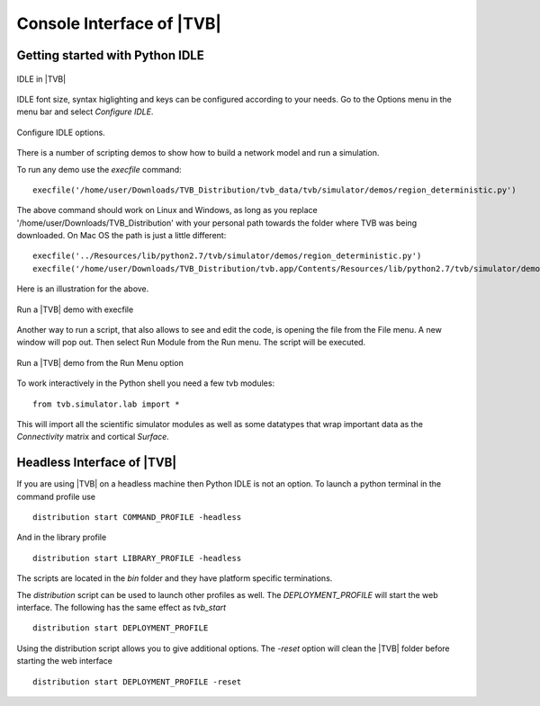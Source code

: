 Console Interface of |TVB|
===========================


Getting started with Python IDLE 
--------------------------------

.. figure:: screenshots/linux_shell.jpg
   :width: 90%
   :align: center

   IDLE in |TVB|

IDLE font size, syntax higlighting and keys can be configured according to your 
needs. Go to the Options menu in the menu bar and select `Configure IDLE`.

.. figure:: screenshots/linux_shell_idle_options.jpg
   :width: 70%
   :align: center

   Configure IDLE options.
   
   
There is a number of scripting demos to show how to build a network model and
run a simulation. 

To run any demo use the `execfile` command::

    execfile('/home/user/Downloads/TVB_Distribution/tvb_data/tvb/simulator/demos/region_deterministic.py')

The above command should work on Linux and Windows, as long as you replace '/home/user/Downloads/TVB_Distribution'
with your personal path towards the folder where TVB was being downloaded.
On Mac OS the path is just a little different::

    execfile('../Resources/lib/python2.7/tvb/simulator/demos/region_deterministic.py')
    execfile('/home/user/Downloads/TVB_Distribution/tvb.app/Contents/Resources/lib/python2.7/tvb/simulator/demos/region_deterministic.py')

Here is an illustration for the above.

.. figure:: screenshots/linux_shell_run_demo.jpg
   :width: 90%
   :align: center

   Run a |TVB| demo with execfile
   
   
Another way to run a script, that also allows to see and edit the code, is opening 
the file from the File menu. A new window will pop out. Then select Run Module 
from the Run menu. The script will be executed.


.. figure:: screenshots/linux_shell_run_demo_2.jpg
   :width: 90%
   :align: center

   Run a |TVB| demo from the Run Menu option



To work interactively in the Python shell you need a few tvb modules::

    from tvb.simulator.lab import *


This will import all the scientific simulator modules as well as some datatypes
that wrap important data as the `Connectivity` matrix and cortical `Surface`.


Headless Interface of |TVB|
-----------------------------
If you are using |TVB| on a headless machine then Python IDLE is not an option.
To launch a python terminal in the command profile use ::

   distribution start COMMAND_PROFILE -headless

And in the library profile ::

   distribution start LIBRARY_PROFILE -headless

The scripts are located in the `bin` folder and they have platform specific terminations.

The `distribution` script can be used to launch other profiles as well.
The `DEPLOYMENT_PROFILE` will start the web interface. The following has the same effect as `tvb_start` ::

    distribution start DEPLOYMENT_PROFILE

Using the distribution script allows you to give additional options.
The `-reset` option will clean the |TVB| folder before starting the web interface ::

    distribution start DEPLOYMENT_PROFILE -reset

